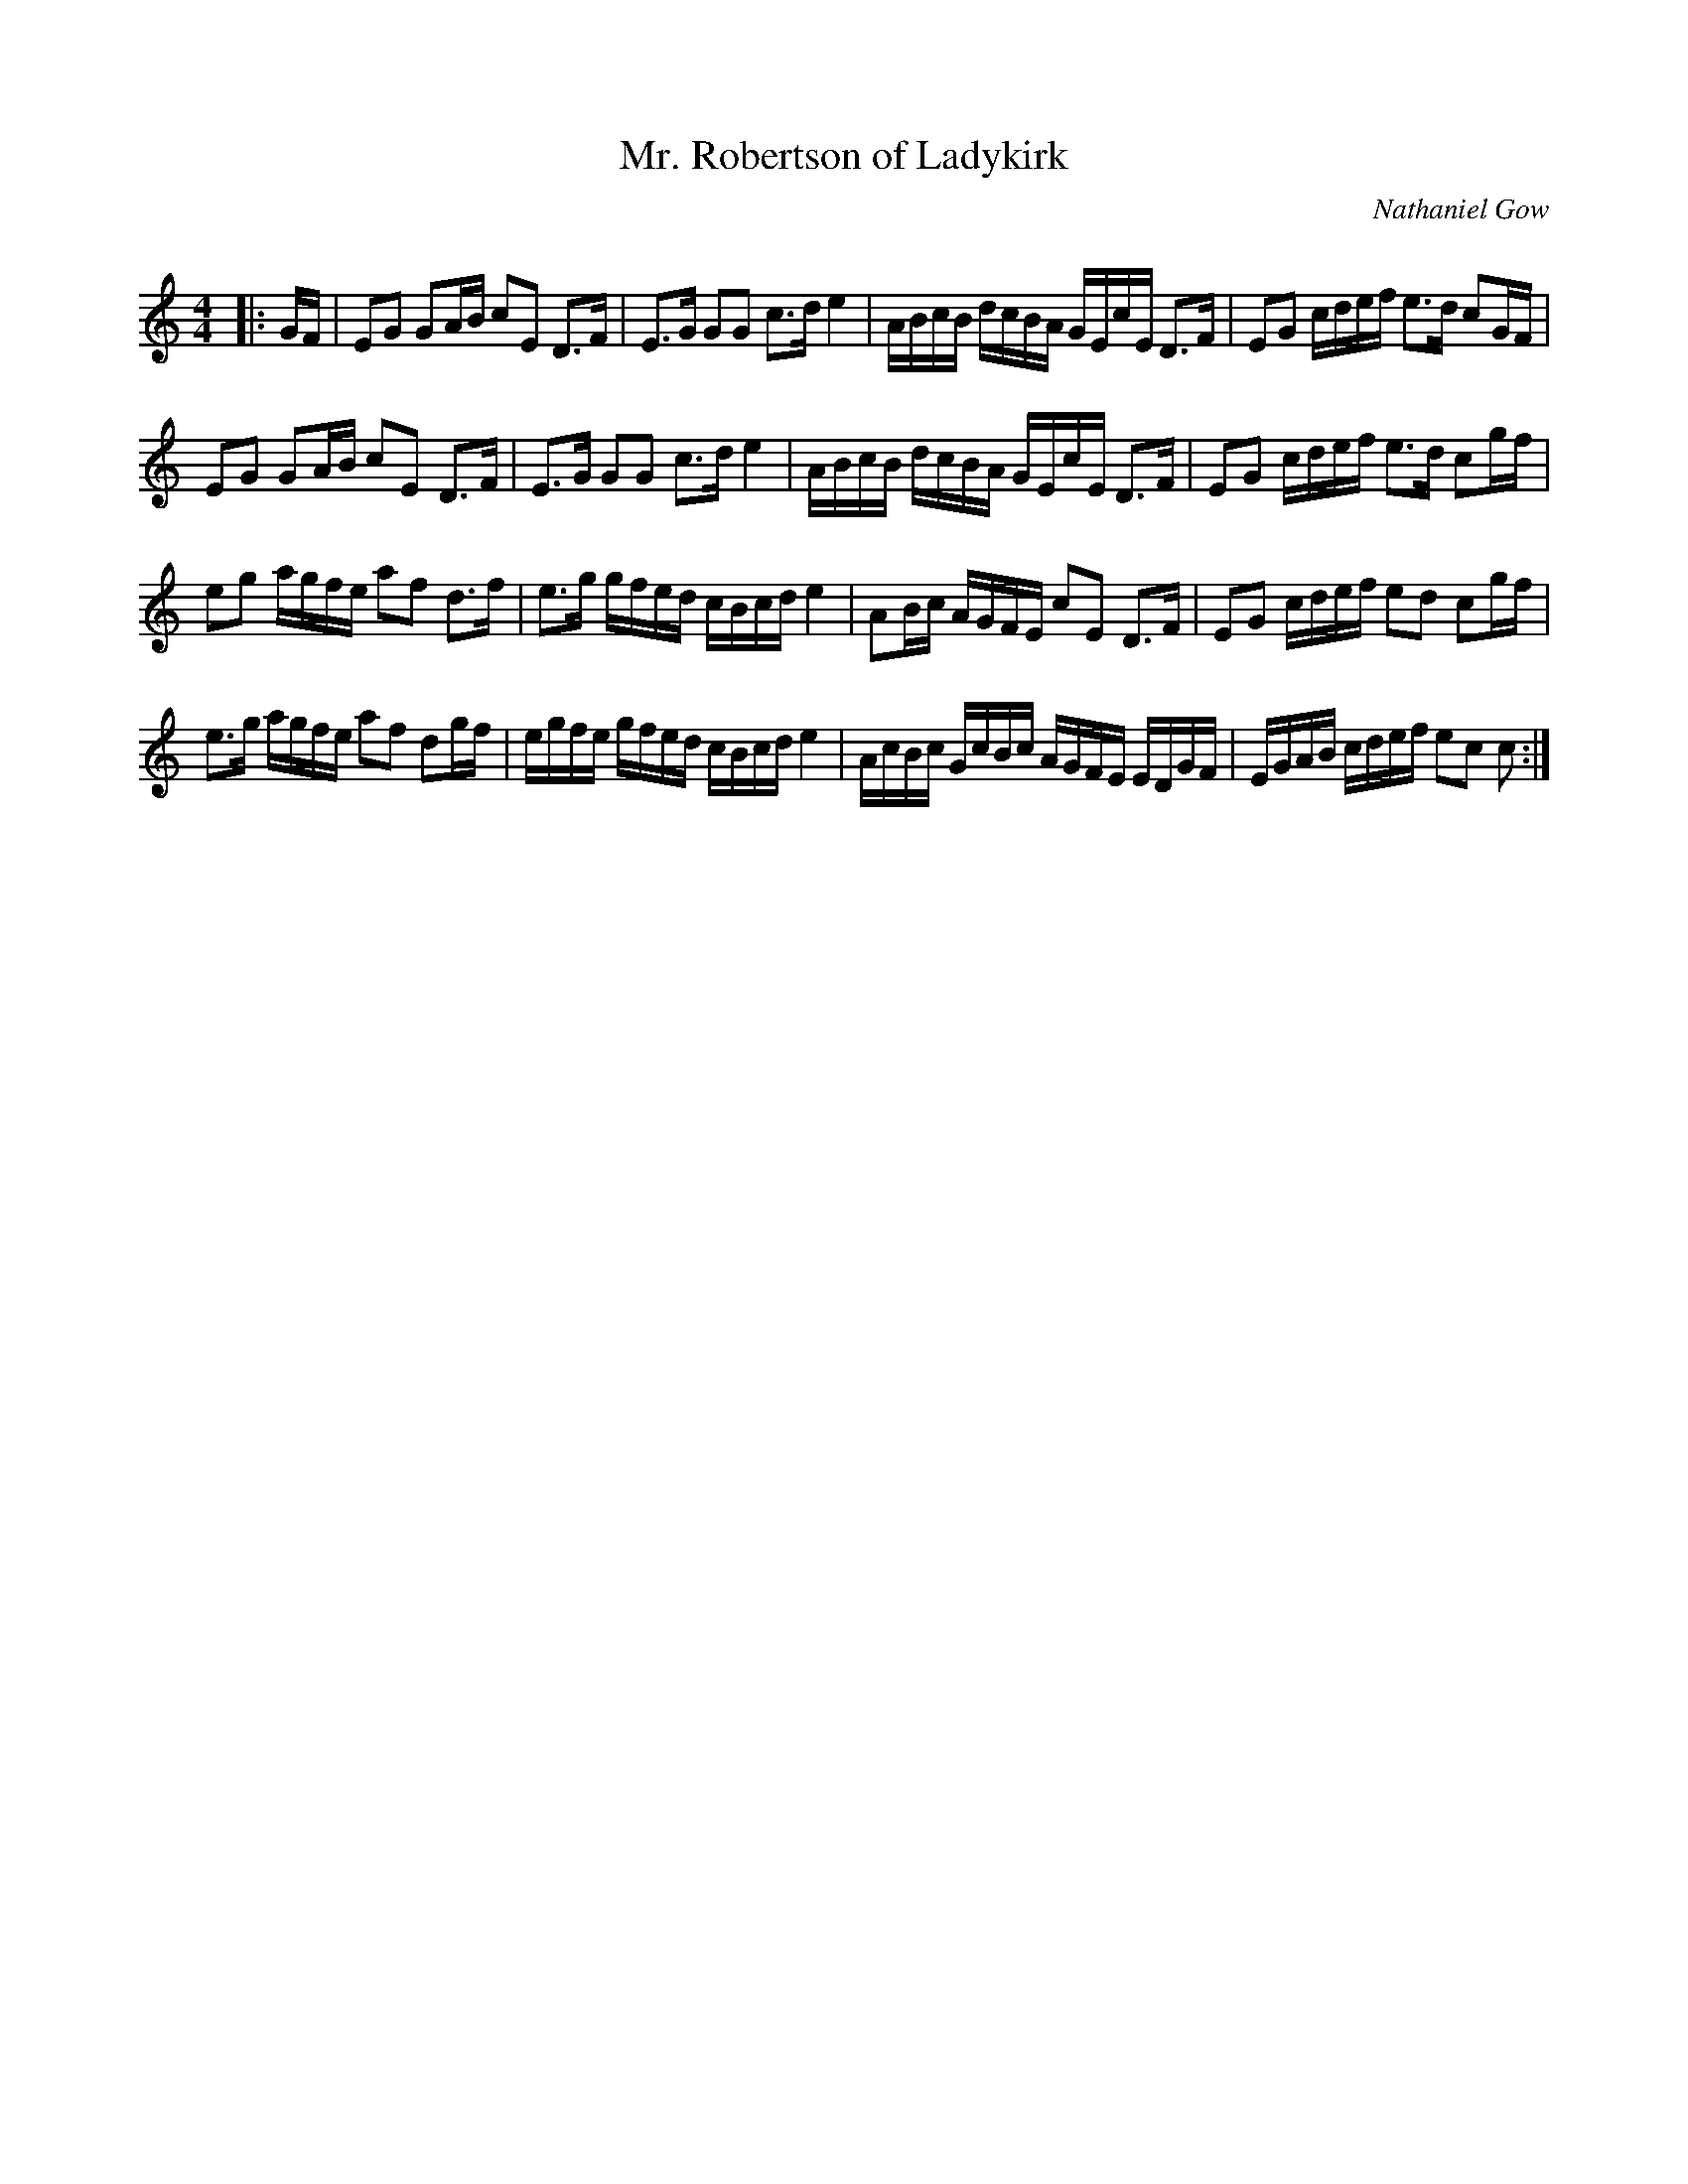 X:1
T: Mr. Robertson of Ladykirk
C:Nathaniel Gow
R:Strathspey
Q: 128
K:C
M:4/4
L:1/16
|:GF|E2G2 G2AB c2E2 D3F|E3G G2G2 c3d e4|ABcB dcBA GEcE D3F|E2G2 cdef e3d c2GF|
E2G2 G2AB c2E2 D3F|E3G G2G2 c3d e4|ABcB dcBA GEcE D3F|E2G2 cdef e3d c2gf|
e2g2 agfe a2f2 d3f|e3g gfed cBcd e4|A2Bc AGFE c2E2 D3F|E2G2 cdef e2d2 c2gf|
e3g agfe a2f2 d2gf|egfe gfed cBcd e4|AcBc GcBc AGFE EDGF|EGAB cdef e2c2 c2:|
